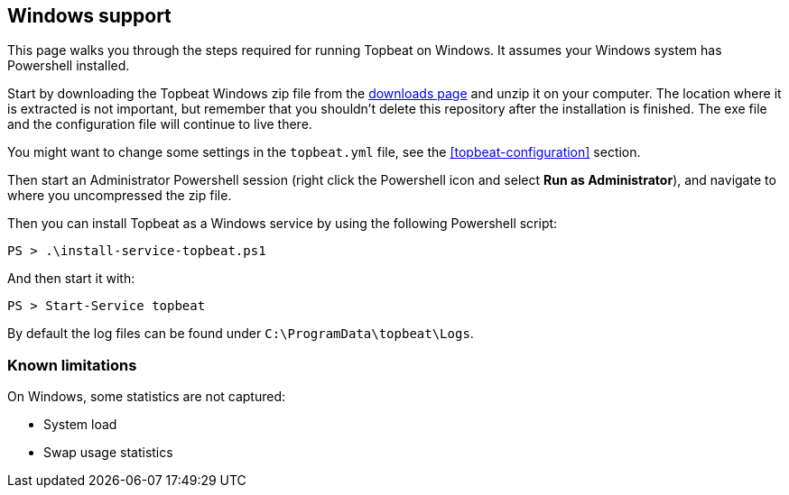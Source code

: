 
== Windows support

This page walks you through the steps required for running Topbeat on
Windows. It assumes your Windows system has Powershell installed.

Start by downloading the Topbeat Windows zip file from the
https://www.elastic.co/downloads/beats/topbeat[downloads page] and unzip
it on your computer. The location where it is extracted is not important, but
remember that you shouldn't delete this repository after the installation is
finished. The exe file and the configuration file will continue to live there.

You might want to change some settings in the `topbeat.yml` file, see the
 <<topbeat-configuration>> section.

Then start an Administrator Powershell session (right click the Powershell icon
and select *Run as Administrator*), and navigate to where you uncompressed the
zip file.

Then you can install Topbeat as a Windows service by using the following
Powershell script:

[source,shell]
----------------------------------------------------------------------
PS > .\install-service-topbeat.ps1
----------------------------------------------------------------------

And then start it with:

[source,shell]
----------------------------------------------------------------------
PS > Start-Service topbeat
----------------------------------------------------------------------

By default the log files can be found under `C:\ProgramData\topbeat\Logs`.

=== Known limitations

On Windows, some statistics are not captured:

* System load
* Swap usage statistics

